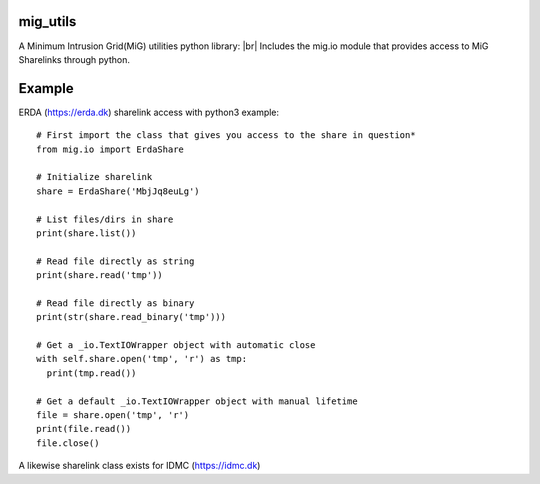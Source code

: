 .. image:: https://travis-ci.org/rasmunk/mig_utils.svg?branch=master
    :target: https://travis-ci.org/rasmunk/mig_utils
.. |br| raw:: html

   <br />

-----------
mig_utils
-----------
A Minimum Intrusion Grid(MiG) utilities python library: |br|
Includes the mig.io module that provides access to MiG Sharelinks through python.

-------
Example
-------

ERDA (https://erda.dk) sharelink access with python3 example::
  
  # First import the class that gives you access to the share in question*
  from mig.io import ErdaShare
  
  # Initialize sharelink
  share = ErdaShare('MbjJq8euLg')
  
  # List files/dirs in share
  print(share.list())
  
  # Read file directly as string
  print(share.read('tmp'))
  
  # Read file directly as binary
  print(str(share.read_binary('tmp')))
  
  # Get a _io.TextIOWrapper object with automatic close
  with self.share.open('tmp', 'r') as tmp:
    print(tmp.read())

  # Get a default _io.TextIOWrapper object with manual lifetime
  file = share.open('tmp', 'r')
  print(file.read())
  file.close()

A likewise sharelink class exists for IDMC (https://idmc.dk)
